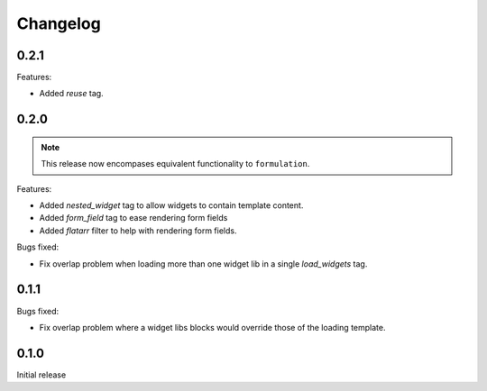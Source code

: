 =========
Changelog
=========

0.2.1
-----

Features:

- Added `reuse` tag.

0.2.0
-----

.. note::  This release now encompases equivalent functionality to
   ``formulation``.

Features:

- Added `nested_widget` tag to allow widgets to contain template content.
- Added `form_field` tag to ease rendering form fields
- Added `flatarr` filter to help with rendering form fields.

Bugs fixed:

- Fix overlap problem when loading more than one widget lib in a single
  `load_widgets` tag.

0.1.1
-----

Bugs fixed:

- Fix overlap problem where a widget libs blocks would override those of the
  loading template.

0.1.0
-----

Initial release
